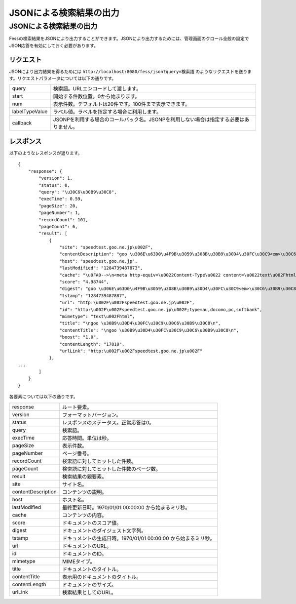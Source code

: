 ========================
JSONによる検索結果の出力
========================

JSONによる検索結果の出力
========================

Fessの検索結果をJSONにより出力することができます。JSONにより出力するためには、管理画面のクロール全般の設定でJSON応答を有効にしておく必要があります。

リクエスト
----------

JSONにより出力結果を得るためには
``http://localhost:8080/fess/json?query=検索語``
のようなリクエストを送ります。リクエストパラメータについては以下の通りです。

+------------------+------------------------------------------------------------------------------------------+
| query            | 検索語。URLエンコードして渡します。                                                      |
+------------------+------------------------------------------------------------------------------------------+
| start            | 開始する件数位置。0から始まります。                                                      |
+------------------+------------------------------------------------------------------------------------------+
| num              | 表示件数。デフォルトは20件です。100件まで表示できます。                                  |
+------------------+------------------------------------------------------------------------------------------+
| labelTypeValue   | ラベル値。ラベルを指定する場合に利用します。                                             |
+------------------+------------------------------------------------------------------------------------------+
| callback         | JSONPを利用する場合のコールバック名。JSONPを利用しない場合は指定する必要はありません。   |
+------------------+------------------------------------------------------------------------------------------+

レスポンス
----------

以下のようなレスポンスが返ります。

::

    {
        "response": {
            "version": 1,
            "status": 0,
            "query": "\u30C6\u30B9\u30C8",
            "execTime": 0.59,
            "pageSize": 20,
            "pageNumber": 1,
            "recordCount": 101,
            "pageCount": 6,
            "result": [
                {
                    "site": "speedtest.goo.ne.jp\u002F",
                    "contentDescription": "goo \u306E\u63D0\u4F9B\u3059\u308B\u30B9\u30D4\u30FC\u30C9<em>\u30C6\u30B9\u30C8<\u002Fem>\u30DA\u30FC\u30B8\u3067\u3059",
                    "host": "speedtest.goo.ne.jp",
                    "lastModified": "1284739487873",
                    "cache": "\u9FA0-->\n<meta http-equiv=\u0022Content-Type\u0022 content=\u0022text\u002Fhtml; charset=EUC-JP\u0022>\n<title>\ngoo \u30B9\u30D4\u30FC\u30C9<em>\u30C6\u30B9\u30C8<\u002Fem>\n<\u002Ftitle>\n<meta...\u0022>\n\n<meta name=\u0022description\u0022 content=\u0022goo \u306E\u63D0\u4F9B\u3059\u308B\u30B9\u30D4\u30FC\u30C9<em>\u30C6\u30B9\u30C8<\u002Fem>\u30DA\u30FC\u30B8\u3067\u3059\u0022>\n<meta name=\u0022keywords\u0022 content=\u0022ADSL,\u30D6\u30ED\u30FC\u30C9\u30D0\u30F3\u30C9,\u30D5\u30EC...\u30C3\u30C4,BB,\u7121\u7DDALAN,CATV,ISDN,\u30B9\u30D4\u30FC\u30C9<em>\u30C6\u30B9\u30C8<\u002Fem>\u0022>\n<meta name=\u0022Copyright\u0022 content=\u0022Copyright &copy; (C)NTT-X Inc, All...:\u002F\u002Fspeedtest.goo.ne.jp\u002F\u0022><img src=\u0022\u002Fimg\u002Fh1\u002Fh1_76.gif\u0022 width=\u0022129\u0022 height=\u002222\u0022 border=\u00220\u0022 alt=\u0022\u30B9\u30D4\u30FC\u30C9<em>\u30C6\u30B9\u30C8<\u002Fem>\u0022><img src...\u0022 color=\u0022#ffffff\u0022>goo \u30B9\u30D4\u30FC\u30C9<em>\u30C6\u30B9\u30C8<\u002Fem><\u002Ffont><\u002Fa><\u002Fb><\u002Ftd>\n<!--\u002FNAME SERVICE-->\n<\u002Ftr>\n<\u002Ftable>\n<\u002Ftd>\n<\u002Ftr>\n<tr>\n<td",
                    "score": "4.98744",
                    "digest": "goo \u306E\u63D0\u4F9B\u3059\u308B\u30B9\u30D4\u30FC\u30C9<em>\u30C6\u30B9\u30C8<\u002Fem>\u30DA\u30FC\u30B8\u3067\u3059",
                    "tstamp": "1284739487887",
                    "url": "http:\u002F\u002Fspeedtest.goo.ne.jp\u002F",
                    "id": "http:\u002F\u002Fspeedtest.goo.ne.jp\u002F;type=au,docomo,pc,softbank",
                    "mimetype": "text\u002Fhtml",
                    "title": "\ngoo \u30B9\u30D4\u30FC\u30C9\u30C6\u30B9\u30C8\n",
                    "contentTitle": "\ngoo \u30B9\u30D4\u30FC\u30C9\u30C6\u30B9\u30C8\n",
                    "boost": "1.0",
                    "contentLength": "17810",
                    "urlLink": "http:\u002F\u002Fspeedtest.goo.ne.jp\u002F"
                },
    ...
            ]
        }
    }

各要素については以下の通りです。

+----------------------+------------------------------------------------------------------+
| response             | ルート要素。                                                     |
+----------------------+------------------------------------------------------------------+
| version              | フォーマットバージョン。                                         |
+----------------------+------------------------------------------------------------------+
| status               | レスポンスのステータス。正常応答は0。                            |
+----------------------+------------------------------------------------------------------+
| query                | 検索語。                                                         |
+----------------------+------------------------------------------------------------------+
| execTime             | 応答時間。単位は秒。                                             |
+----------------------+------------------------------------------------------------------+
| pageSize             | 表示件数。                                                       |
+----------------------+------------------------------------------------------------------+
| pageNumber           | ページ番号。                                                     |
+----------------------+------------------------------------------------------------------+
| recordCount          | 検索語に対してヒットした件数。                                   |
+----------------------+------------------------------------------------------------------+
| pageCount            | 検索語に対してヒットした件数のページ数。                         |
+----------------------+------------------------------------------------------------------+
| result               | 検索結果の親要素。                                               |
+----------------------+------------------------------------------------------------------+
| site                 | サイト名。                                                       |
+----------------------+------------------------------------------------------------------+
| contentDescription   | コンテンツの説明。                                               |
+----------------------+------------------------------------------------------------------+
| host                 | ホスト名。                                                       |
+----------------------+------------------------------------------------------------------+
| lastModified         | 最終更新日時。1970/01/01 00:00:00 から始まるミリ秒。             |
+----------------------+------------------------------------------------------------------+
| cache                | コンテンツの内容。                                               |
+----------------------+------------------------------------------------------------------+
| score                | ドキュメントのスコア値。                                         |
+----------------------+------------------------------------------------------------------+
| digest               | ドキュメントのダイジェスト文字列。                               |
+----------------------+------------------------------------------------------------------+
| tstamp               | ドキュメントの生成日時。1970/01/01 00:00:00 から始まるミリ秒。   |
+----------------------+------------------------------------------------------------------+
| url                  | ドキュメントのURL。                                              |
+----------------------+------------------------------------------------------------------+
| id                   | ドキュメントのID。                                               |
+----------------------+------------------------------------------------------------------+
| mimetype             | MIMEタイプ。                                                     |
+----------------------+------------------------------------------------------------------+
| title                | ドキュメントのタイトル。                                         |
+----------------------+------------------------------------------------------------------+
| contentTitle         | 表示用のドキュメントのタイトル。                                 |
+----------------------+------------------------------------------------------------------+
| contentLength        | ドキュメントのサイズ。                                           |
+----------------------+------------------------------------------------------------------+
| urlLink              | 検索結果としてのURL。                                            |
+----------------------+------------------------------------------------------------------+
